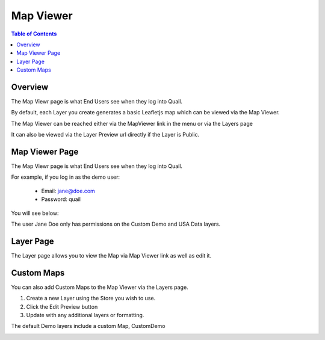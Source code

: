 .. This is a comment. Note how any initial comments are moved by
   transforms to after the document title, subtitle, and docinfo.

.. demo.rst from: http://docutils.sourceforge.net/docs/user/rst/demo.txt

.. |EXAMPLE| image:: static/yi_jing_01_chien.jpg
   :width: 1em

**********************
Map Viewer
**********************

.. contents:: Table of Contents
Overview
==================

The Map Viewr page is what End Users see when they log into Quail.

.. image:: quail-map-viewer.png


By default, each Layer you create generates a basic Leafletjs map which can be viewed via the Map Viewer.

The Map Viewer can be reached either via the MapViewer link in the menu or via the Layers page

It can also be viewed via the Layer Preview url directly if the Layer is Public.

.. image:: bee-preview-quail.png

Map Viewer Page
====================

The Map Viewr page is what End Users see when they log into Quail.

.. image:: quail-map-viewer.png


For example, if you log in as the demo user:

   * Email: jane@doe.com 
   * Password: quail

You will see below:

.. image:: end-user-demo-viewer.png

The user Jane Doe only has permissions on the Custom Demo and USA Data layers.

Layer Page
================

The Layer page allows you to view the Map via Map Viewer link as well as edit it.

.. image:: viewe2.png


Custom Maps
================

You can also add Custom Maps to the Map Viewer via the Layers page.

1. Create a new Layer using the Store you wish to use.

2.  Click the Edit Preview button

3.  Update with any additional layers or formatting.

The default Demo layers include a custom Map, CustomDemo

.. image:: viewer-custom.png





